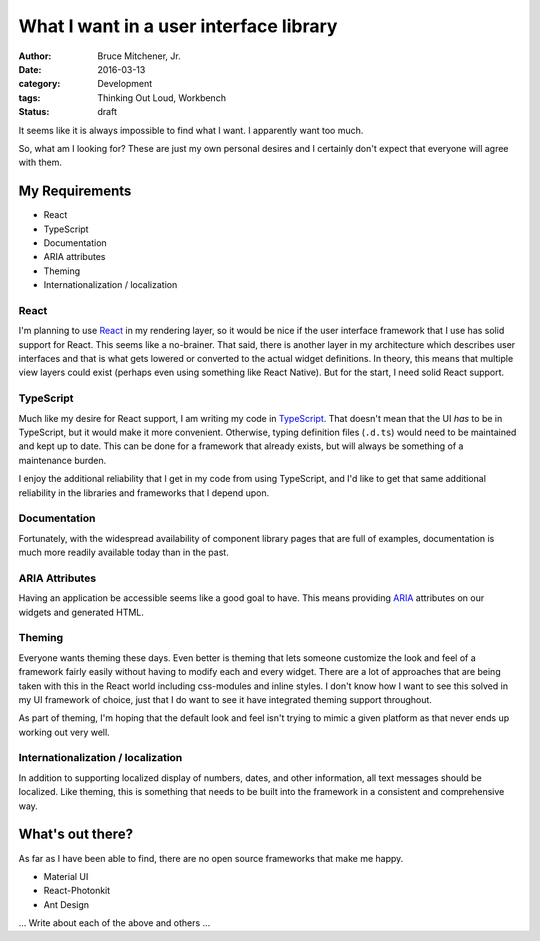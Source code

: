 What I want in a user interface library
#######################################

:author: Bruce Mitchener, Jr.
:date: 2016-03-13
:category: Development
:tags: Thinking Out Loud, Workbench
:status: draft

It seems like it is always impossible to find what I want. I apparently
want too much.

So, what am I looking for? These are just my own personal desires and
I certainly don't expect that everyone will agree with them.

My Requirements
===============

* React
* TypeScript
* Documentation
* ARIA attributes
* Theming
* Internationalization / localization

React
-----

I'm planning to use `React`_ in my rendering layer, so it would be nice if
the user interface framework that I use has solid support for React.
This seems like a no-brainer.  That said, there is another layer in my
architecture which describes user interfaces and that is what gets
lowered or converted to the actual widget definitions. In theory, this
means that multiple view layers could exist (perhaps even using something
like React Native). But for the start, I need solid React support.

TypeScript
----------

Much like my desire for React support, I am writing my code in `TypeScript`_.
That doesn't mean that the UI *has* to be in TypeScript, but it would
make it more convenient. Otherwise, typing definition files (``.d.ts``)
would need to be maintained and kept up to date. This can be done for
a framework that already exists, but will always be something of a
maintenance burden.

I enjoy the additional reliability that I get in my code from using
TypeScript, and I'd like to get that same additional reliability in
the libraries and frameworks that I depend upon.

Documentation
-------------

Fortunately, with the widespread availability of component library
pages that are full of examples, documentation is much more readily
available today than in the past.

ARIA Attributes
---------------

Having an application be accessible seems like a good goal to have.
This means providing `ARIA`_ attributes on our widgets and generated
HTML.

Theming
-------

Everyone wants theming these days. Even better is theming that lets
someone customize the look and feel of a framework fairly easily
without having to modify each and every widget. There are a lot
of approaches that are being taken with this in the React world
including css-modules and inline styles. I don't know how I want to
see this solved in my UI framework of choice, just that I do
want to see it have integrated theming support throughout.

As part of theming, I'm hoping that the default look and feel isn't
trying to mimic a given platform as that never ends up working out
very well.

Internationalization / localization
-----------------------------------

In addition to supporting localized display of numbers, dates,
and other information, all text messages should be localized.
Like theming, this is something that needs to be built into
the framework in a consistent and comprehensive way.

What's out there?
=================

As far as I have been able to find, there are no open source
frameworks that make me happy.

* Material UI
* React-Photonkit
* Ant Design

... Write about each of the above and others ...

.. _React: http://facebook.github.io/react/
.. _TypeScript: http://www.typescriptlang.org/
.. _ARIA: https://www.w3.org/WAI/intro/aria
